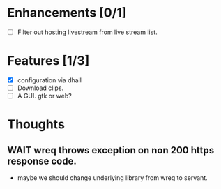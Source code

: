 
* Enhancements [0/1]
 - [ ] Filter out hosting livestream from live stream list.

* Features [1/3]
 - [X] configuration via dhall
 - [ ] Download clips.
 - [ ] A GUI. gtk or web?

* Thoughts
** WAIT wreq throws exception on non 200 https response code.
- maybe we should change underlying library from wreq to servant.
